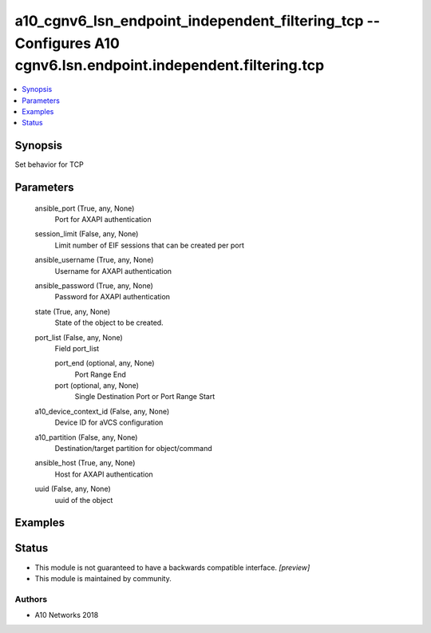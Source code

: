 .. _a10_cgnv6_lsn_endpoint_independent_filtering_tcp_module:


a10_cgnv6_lsn_endpoint_independent_filtering_tcp -- Configures A10 cgnv6.lsn.endpoint.independent.filtering.tcp
===============================================================================================================

.. contents::
   :local:
   :depth: 1


Synopsis
--------

Set behavior for TCP






Parameters
----------

  ansible_port (True, any, None)
    Port for AXAPI authentication


  session_limit (False, any, None)
    Limit number of EIF sessions that can be created per port


  ansible_username (True, any, None)
    Username for AXAPI authentication


  ansible_password (True, any, None)
    Password for AXAPI authentication


  state (True, any, None)
    State of the object to be created.


  port_list (False, any, None)
    Field port_list


    port_end (optional, any, None)
      Port Range End


    port (optional, any, None)
      Single Destination Port or Port Range Start



  a10_device_context_id (False, any, None)
    Device ID for aVCS configuration


  a10_partition (False, any, None)
    Destination/target partition for object/command


  ansible_host (True, any, None)
    Host for AXAPI authentication


  uuid (False, any, None)
    uuid of the object









Examples
--------

.. code-block:: yaml+jinja

    





Status
------




- This module is not guaranteed to have a backwards compatible interface. *[preview]*


- This module is maintained by community.



Authors
~~~~~~~

- A10 Networks 2018

